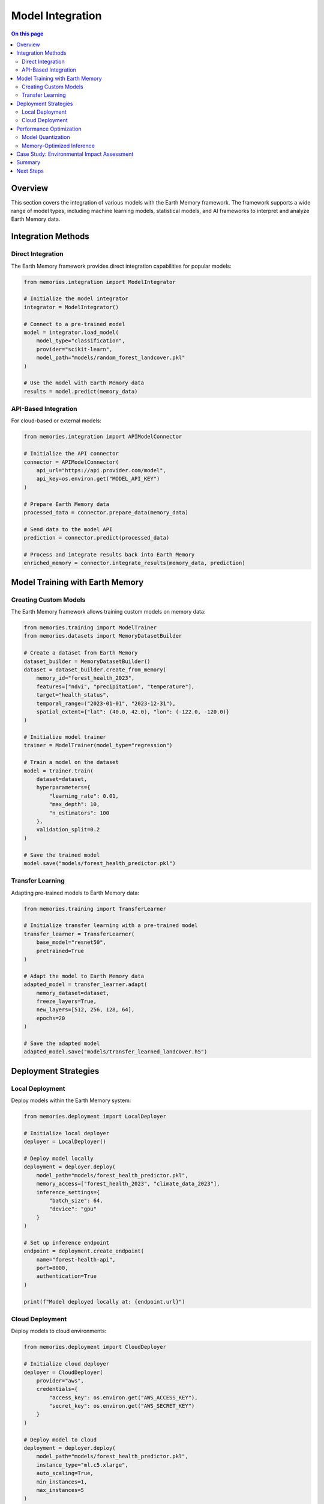 =================
Model Integration
=================

.. contents:: On this page
   :local:
   :depth: 2

Overview
--------

This section covers the integration of various models with the Earth Memory framework. The framework supports a wide range of model types, including machine learning models, statistical models, and AI frameworks to interpret and analyze Earth Memory data.

Integration Methods
------------------

Direct Integration
~~~~~~~~~~~~~~~~~

The Earth Memory framework provides direct integration capabilities for popular models:

.. code-block:: python

    from memories.integration import ModelIntegrator
    
    # Initialize the model integrator
    integrator = ModelIntegrator()
    
    # Connect to a pre-trained model
    model = integrator.load_model(
        model_type="classification",
        provider="scikit-learn",
        model_path="models/random_forest_landcover.pkl"
    )
    
    # Use the model with Earth Memory data
    results = model.predict(memory_data)

API-Based Integration
~~~~~~~~~~~~~~~~~~~~

For cloud-based or external models:

.. code-block:: python

    from memories.integration import APIModelConnector
    
    # Initialize the API connector
    connector = APIModelConnector(
        api_url="https://api.provider.com/model",
        api_key=os.environ.get("MODEL_API_KEY")
    )
    
    # Prepare Earth Memory data
    processed_data = connector.prepare_data(memory_data)
    
    # Send data to the model API
    prediction = connector.predict(processed_data)
    
    # Process and integrate results back into Earth Memory
    enriched_memory = connector.integrate_results(memory_data, prediction)

Model Training with Earth Memory
-------------------------------

Creating Custom Models
~~~~~~~~~~~~~~~~~~~~~

The Earth Memory framework allows training custom models on memory data:

.. code-block:: python

    from memories.training import ModelTrainer
    from memories.datasets import MemoryDatasetBuilder
    
    # Create a dataset from Earth Memory
    dataset_builder = MemoryDatasetBuilder()
    dataset = dataset_builder.create_from_memory(
        memory_id="forest_health_2023",
        features=["ndvi", "precipitation", "temperature"],
        target="health_status",
        temporal_range=("2023-01-01", "2023-12-31"),
        spatial_extent={"lat": (40.0, 42.0), "lon": (-122.0, -120.0)}
    )
    
    # Initialize model trainer
    trainer = ModelTrainer(model_type="regression")
    
    # Train a model on the dataset
    model = trainer.train(
        dataset=dataset,
        hyperparameters={
            "learning_rate": 0.01,
            "max_depth": 10,
            "n_estimators": 100
        },
        validation_split=0.2
    )
    
    # Save the trained model
    model.save("models/forest_health_predictor.pkl")

Transfer Learning
~~~~~~~~~~~~~~~~

Adapting pre-trained models to Earth Memory data:

.. code-block:: python

    from memories.training import TransferLearner
    
    # Initialize transfer learning with a pre-trained model
    transfer_learner = TransferLearner(
        base_model="resnet50",
        pretrained=True
    )
    
    # Adapt the model to Earth Memory data
    adapted_model = transfer_learner.adapt(
        memory_dataset=dataset,
        freeze_layers=True,
        new_layers=[512, 256, 128, 64],
        epochs=20
    )
    
    # Save the adapted model
    adapted_model.save("models/transfer_learned_landcover.h5")

Deployment Strategies
--------------------

Local Deployment
~~~~~~~~~~~~~~~

Deploy models within the Earth Memory system:

.. code-block:: python

    from memories.deployment import LocalDeployer
    
    # Initialize local deployer
    deployer = LocalDeployer()
    
    # Deploy model locally
    deployment = deployer.deploy(
        model_path="models/forest_health_predictor.pkl",
        memory_access=["forest_health_2023", "climate_data_2023"],
        inference_settings={
            "batch_size": 64,
            "device": "gpu"
        }
    )
    
    # Set up inference endpoint
    endpoint = deployment.create_endpoint(
        name="forest-health-api",
        port=8000,
        authentication=True
    )
    
    print(f"Model deployed locally at: {endpoint.url}")

Cloud Deployment
~~~~~~~~~~~~~~

Deploy models to cloud environments:

.. code-block:: python

    from memories.deployment import CloudDeployer
    
    # Initialize cloud deployer
    deployer = CloudDeployer(
        provider="aws",
        credentials={
            "access_key": os.environ.get("AWS_ACCESS_KEY"),
            "secret_key": os.environ.get("AWS_SECRET_KEY")
        }
    )
    
    # Deploy model to cloud
    deployment = deployer.deploy(
        model_path="models/forest_health_predictor.pkl",
        instance_type="ml.c5.xlarge",
        auto_scaling=True,
        min_instances=1,
        max_instances=5
    )
    
    # Configure cloud endpoint
    endpoint = deployment.create_endpoint(
        name="forest-health-prediction-api",
        api_gateway=True,
        authentication=True
    )
    
    print(f"Model deployed to cloud at: {endpoint.url}")

Performance Optimization
-----------------------

Model Quantization
~~~~~~~~~~~~~~~~

Optimize model size and inference speed:

.. code-block:: python

    from memories.optimization import ModelOptimizer
    
    # Initialize model optimizer
    optimizer = ModelOptimizer()
    
    # Quantize model
    optimized_model = optimizer.quantize(
        model_path="models/forest_health_predictor.pkl",
        precision="int8",
        calibration_dataset=dataset.subset(1000)
    )
    
    # Measure performance improvement
    performance = optimizer.benchmark(
        original_model="models/forest_health_predictor.pkl",
        optimized_model=optimized_model,
        test_dataset=dataset.test_split
    )
    
    print(f"Size reduction: {performance['size_reduction']:.2f}%")
    print(f"Inference speedup: {performance['speedup']:.2f}x")
    print(f"Accuracy change: {performance['accuracy_change']:.2f}%")

Memory-Optimized Inference
~~~~~~~~~~~~~~~~~~~~~~~~

Configure models for efficient memory usage:

.. code-block:: python

    from memories.optimization import MemoryOptimizer
    
    # Initialize memory optimizer
    memory_optimizer = MemoryOptimizer()
    
    # Create memory-optimized inference config
    optimized_config = memory_optimizer.create_config(
        model_path="models/forest_health_predictor.pkl",
        max_memory_usage="2GB",
        precision="mixed",
        streaming_inference=True,
        chunk_size="10MB"
    )
    
    # Apply optimized configuration
    optimized_model = memory_optimizer.apply_config(
        model_path="models/forest_health_predictor.pkl",
        config=optimized_config
    )
    
    print(f"Memory-optimized model saved to: {optimized_model}")

Case Study: Environmental Impact Assessment
-----------------------------------------

This example shows a complete workflow for integrating an environmental impact model:

.. code-block:: python

    from memories.integration import ModelIntegrator
    from memories.earth_memory import EarthMemory
    from memories.visualization import ImpactVisualizer
    
    # Initialize Earth Memory
    earth_memory = EarthMemory()
    
    # Load historical land use data
    land_use_memory = earth_memory.get_memory(
        memory_type="land_use",
        temporal_range=("2010-01-01", "2023-12-31"),
        spatial_extent={"region": "amazon_basin"}
    )
    
    # Load environmental impact model
    integrator = ModelIntegrator()
    impact_model = integrator.load_model(
        model_type="impact_assessment",
        provider="environmental_science",
        model_path="models/rainforest_impact_v2.pkl"
    )
    
    # Run impact assessment
    impact_results = impact_model.assess(
        land_use_memory,
        metrics=["biodiversity_change", "carbon_sequestration", "water_quality"],
        projection_years=10
    )
    
    # Visualize results
    visualizer = ImpactVisualizer()
    visualization = visualizer.create_dashboard(
        impact_results,
        title="Amazon Basin Environmental Impact Assessment",
        interactive=True
    )
    
    # Save dashboard
    visualization.save("dashboards/amazon_impact_assessment.html")
    
    # Generate report
    report = visualizer.generate_report(impact_results)
    report.save("reports/amazon_impact_assessment.pdf")

Summary
-------

This section covered various approaches to integrating models with the Earth Memory framework. By leveraging these integration capabilities, you can extend the analytical power of Earth Memory with specialized models for various environmental, climate, and resource management applications.

Next Steps
---------

- Explore :doc:`../examples/environmental_monitoring` for practical implementation examples
- Learn about :doc:`../api/index` for detailed API documentation
- Check out :doc:`../metrics/index` for measuring model performance 